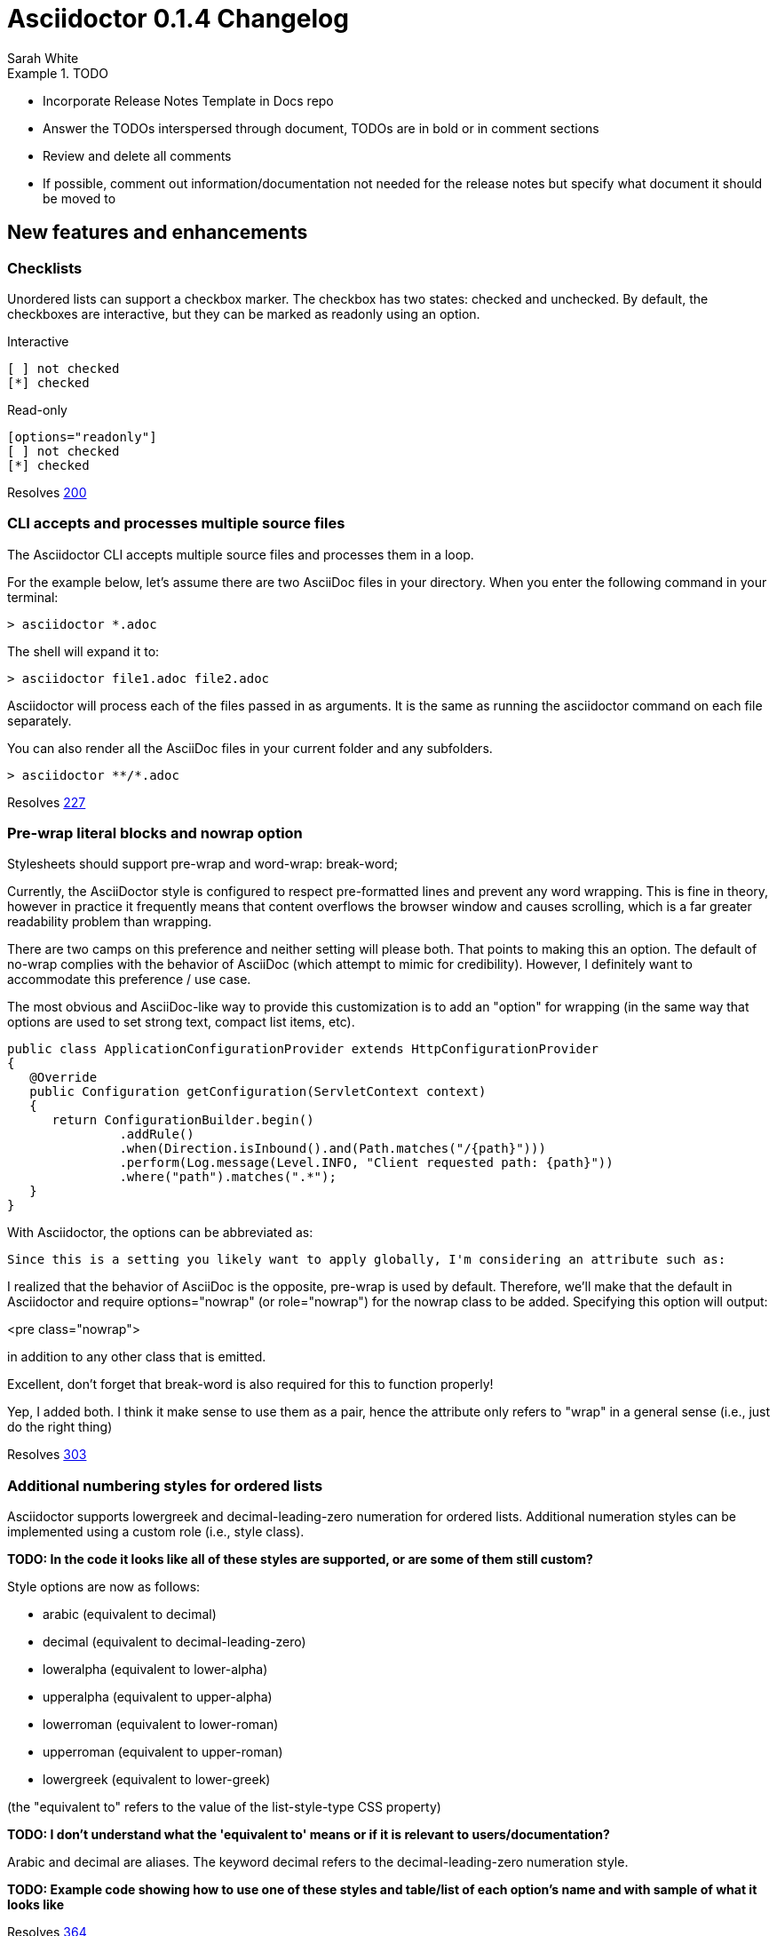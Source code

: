 = Asciidoctor 0.1.4 Changelog
Sarah White
:issue-ref: https://github.com/asciidoctor/asciidoctor/issues
:awestruct-draft: true

.TODO
====
* Incorporate Release Notes Template in Docs repo
* Answer the TODOs interspersed through document, TODOs are in bold or in comment sections
* Review and delete all comments
* If possible, comment out information/documentation not needed for the release notes but specify what document it should be moved to
====

== New features and enhancements

=== Checklists

Unordered lists can support a checkbox marker. 
The checkbox has two states: checked and unchecked. 
By default, the checkboxes are interactive, but they can be marked as +readonly+ using an option.

.Interactive
----
[ ] not checked
[*] checked
----

.Read-only
----
[options="readonly"]
[ ] not checked
[*] checked
----

Resolves {issue-ref}/200[200]

=== CLI accepts and processes multiple source files

The Asciidoctor CLI accepts multiple source files and processes them in a loop.

For the example below, let's assume there are two AsciiDoc files in your directory.
When you enter the following command in your terminal:

 > asciidoctor *.adoc

The shell will expand it to:

 > asciidoctor file1.adoc file2.adoc

Asciidoctor will process each of the files passed in as arguments. 
It is the same as running the +asciidoctor+ command on each file separately.

You can also render all the AsciiDoc files in your current folder and any subfolders.

 > asciidoctor **/*.adoc

Resolves {issue-ref}/227[227]

=== Pre-wrap literal blocks and nowrap option

Stylesheets should support pre-wrap and word-wrap: break-word;

Currently, the AsciiDoctor style is configured to respect pre-formatted lines and prevent any word wrapping. This is fine in theory, however in practice it frequently means that content overflows the browser window and causes scrolling, which is a far greater readability problem than wrapping.

There are two camps on this preference and neither setting will please both. That points to making this an option. The default of no-wrap complies with the behavior of AsciiDoc (which attempt to mimic for credibility). However, I definitely want to accommodate this preference / use case.

The most obvious and AsciiDoc-like way to provide this customization is to add an "option" for wrapping (in the same way that options are used to set strong text, compact list items, etc).

[source, java, options="wrap"]
----
public class ApplicationConfigurationProvider extends HttpConfigurationProvider
{
   @Override
   public Configuration getConfiguration(ServletContext context)
   {
      return ConfigurationBuilder.begin()
               .addRule()
               .when(Direction.isInbound().and(Path.matches("/{path}")))
               .perform(Log.message(Level.INFO, "Client requested path: {path}"))
               .where("path").matches(".*");
   }
}
----

With Asciidoctor, the options can be abbreviated as:

[source, java, opts=wrap]
Since this is a setting you likely want to apply globally, I'm considering an attribute such as:

:prewrap:

I realized that the behavior of AsciiDoc is the opposite, pre-wrap is used by default. Therefore, we'll make that the default in Asciidoctor and require options="nowrap" (or role="nowrap") for the nowrap class to be added. Specifying this option will output:

<pre class="nowrap">

in addition to any other class that is emitted.

Excellent, don't forget that break-word is also required for this to function properly!

Yep, I added both. I think it make sense to use them as a pair, hence the
attribute only refers to "wrap" in a general sense (i.e., just do the right
thing)

Resolves {issue-ref}/303[303]

////
This one needs a do over
////

=== Additional numbering styles for ordered lists

Asciidoctor supports lowergreek and decimal-leading-zero numeration for ordered lists. 
Additional numeration styles can be implemented using a custom role (i.e., style class). 

*TODO: In the code it looks like all of these styles are supported, or are some of them still custom?*

Style options are now as follows:

* arabic (equivalent to decimal)
* decimal (equivalent to decimal-leading-zero)
* loweralpha (equivalent to lower-alpha)
* upperalpha (equivalent to upper-alpha)
* lowerroman (equivalent to lower-roman)
* upperroman (equivalent to upper-roman)
* lowergreek (equivalent to lower-greek)

(the "equivalent to" refers to the value of the list-style-type CSS property)

*TODO: I don't understand what the 'equivalent to' means or if it is relevant to users/documentation?*

Arabic and decimal are aliases.
The keyword decimal refers to the decimal-leading-zero numeration style.

*TODO: Example code showing how to use one of these styles and table/list of each option's name and with sample of what it looks like*

Resolves {issue-ref}/364[364] 

=== Custom markers for unordered lists

An unordered list marker can be represented as a:

* square
* circle
* disc
* no-bullet (equivalent to none)

*TODO: Example code showing how to use one of these styles and table/list of each option's name and with sample of what it looks like*

These styles are supported by the default stylesheet.

Resolves {issue-ref}/364[364] 

=== If +linkcss+ is not set, the CodeRay stylesheet will be embedded

The CodeRay stylesheet is embedded in a document only when the +linkcss+ attribute is *not* set.
If +linkcss+ is set, the CodeRay stylesheet or a user specified alternative coderay.css stylesheet will be linked to the document.
The +copycss+ attribute also copies the CodeRay stylesheet to coderay.css next to the default Asciidoctor stylesheet.

Resolves {issue-ref}/381[381]

*TODO: Might combine this update with the update regarding the stylesheet default setting change*

=== Enable the table header row implicitly

After adding shorthand syntax for table format in Asciidoctor 0.1.3, it seemed tedious to include the +[options="header"]+ block attribute line above a table in order to enable the header row.

Asciidoctor 0.1.4 introduces the following rule set that allows the writer to enable the table header row implicitly.

. The first line of content inside the table block delimiters is non-empty.
. The second line of content inside the table block delimiters is empty.
. The options attribute has not been assigned.
. If these are all true, then enable the header option on the table.

The table header row will be enabled implicitly in the example below.

----
|===
|Col A |Col B |Col C

|Value 1
|Value 2
|Value 3

|Value 4
|Value 5
|Value 6
|===
----

.Output 
|===
|Col A |Col B |Col C

|Value 1
|Value 2
|Value 3

|Value 4
|Value 5
|Value 6
|===

*TODO: Did the method below get implemented?*

I haven't decided whether we should allow the table header row to be enabled in this scenario, because it requires a lot more forward seeking:

[rows="3"]
|===
|Col A
|Col B
|Col C

|Value 1
|Value 2
|Value 3

|Value 4
|Value 5
|Value 6
|===

Resolves {issue-ref}/387[387]

=== HTML5 backend renders multiple authors

The HTML5 backend renders multiple authors when they are separated by a semicolon (+;+).

----
= Big Document
John Henry;Jonas Flex;Ziggy Jean
----

Resolves {issue-ref}/399[399]

=== Template engine option for the CLI

The template engine option in the API (i.e., +:template_engine+) is now mapped as an option in the CLI.

 --template-engine

or

 -E

This option is used for resolving the location of a collection of backend templates.
For example, if you execute:

 > asciidoctor -b html5 -T asciidoctor-backends -E slim
 
Asciidoctor will look for templates in the directory [file]_asciidoctor-backends/slim/html5_.

Resolves {issue-ref}/406[406]

=== DocBook 5.0 Backend

*TODO: Command needed*
*What's different between it and the 4.5 backend that may cause confusion/problems for users?*

Resolves {issue-ref}/411[411]

=== Text enclosed in backticks supports the role assignment

Like other enclosed text in AsciiDoc, text enclosed in backticks allows a role to be assigned.

Given:

 [rolename]`escaped text`
 
The following HTML is produced:

 <code class="rolename">escaped text</code>
 
This makes the behavior of backticks consistent with other forms of enclosed text in Asciidoctor.

Resolves {issue-ref}/419[419]

=== Style attribute moved to instance variable on AbstractBlock

Style attributes apply to nearly every block, so it made sense to add them as an instance variable on AbstractBlock.

As a result of this change, templates can be simplified from:

 if (attr :style, nil, false) == 'abstract'

to:

 if @style == 'abstract'
 
AbstractNode convenience methods for +role?+, +role+, +reftext?+ and +reftext+ were also added to further simplify template creation.

*TODO: Example code showing how to use these styles and table/list of each styles's name and function*

Resolves {issue-ref}/436[436]

=== Specify multiple custom template directories

Custom templates no longer need to be stored in the same directory.
Now, you can build on another custom backend without copying its templates into a new directory. 
Just specify the template directory of the original backend, followed by the template directory containing your overrides and customizations.

In the CLI, multiple directories are supplied using the +-T+ option multiple times (thus, there is no need for a +--template-dirs+ argument).

*TODO: Commandline example showing how to use +-T+ as well as any common commands that are typically used with it and caveats (i.e. you can't also use +template_engine+*

Resolves {issue-ref}/437[437]

////

The template_dir option in the API should accommodate an array of strings in addition to a string value. 

1. Does the template engine stuff need to be included?

NOTE: When multiple template directories are specified, the +template_engine+ option no longer applies (mutually exclusive).  

As it turns out, we don't have to forbid the use of template_engine when using multiple template directories. 
Asciidoctor will just look for a folder matching the template engine in each template directory (the same logic that's applied when only one template directory is provided).

2. Does the information Alex provided need to be included in documentation somewhere and/or in this changelog?

@lordofthejars Note that this is a change to the options. Asciidoctor first looks for :template_dir and, if present, wraps it in an array and assigns it to :template_dirs. If :template_dir is absent, Asciidoctor then looks for template_dirs and expects it to be an Array. The best approach in the fluent API is to allow templateDir to be specified multiple times, and also add a templateDirs method which appends to that running list. Then, just pass the :template_dirs to Asciidoctor.

////

=== Cache backend templates

*TODO: What is the benefit of caching?*

*TODO: Where should this be documented (technical?/API manual?*

*TODO: Example code showing how to explicitly disabled it or how a replacement cache can be passed in via the options.

*TODO: Was the option named +template_cache+?

If Asciidoctor is invoked multiple times within the same Ruby process using the same set of custom (Tilt-based) templates, those templates should not be loaded more than once.

This problem can be solved in two ways. 
In the absence of any configuration, the cache can be maintained internally. 
The cache should be partitioned such that the same template name in different backends should be separate keys.

It should also be possible to supply an instance of the cache as an option to the Asciidoctor API. 
That way, it's possible for the client application to control the cache (duration, size, etc) and flush it at will.

A proposed option name for the supplied cache is +template_cache+.

I've observed that Haml seems to have an internal cache of templates its already loaded, whereas Slim seems to read the same template each time it's requested. 
We can probably look at what Haml is doing and clone that. 
There is also a very primitive cache example in Tilt (TiltCache).

I think the global built-in cache should be enabled by default. 
It can either be explicitly disabled or a replacement cache can be passed in via the options.

Resolves {issue-ref}/438[438]

=== Import a file from a URI using the include macro

The include macro can import a file from a URI.

IMPORTANT: The +:allow-uri-read:+ attribute must be set in the API or CLI (not document) in order to include content form a URI.
The attribute is disabled if the safe mode is SECURE or greater.

Example:

 include::https://raw.github.com/asciidoctor/asciidoctor/master/README.adoc[]

Resolves {issue-ref}/445[445]

*TODO: Does the caching thing need to be mentioned? And if so, will need example for documentation.

Caching is strongly recommended. To enable the built-in cache:

* install the open-uri-cached gem
* pass the cache-uri attribute

////
=== +html-pipeline+ source-highlighter

The source-highlighter option +html-pipeline+, which prepares source code listing blocks to be processed by +jch/html-pipeline+, is now available.

In particular, a source code listing should appear as:

 <pre lang="ruby"><code>require 'asciidoctor'
 puts Asciidoctor.render('http://asciidoctor.org[Asciidoctor]')</code></pre>

Resolves {issue-ref}/447[447]

// TODO: Is this a source code highlighter that is used like CodeRay? (called in attributes/blocks the same way?
// TODO: What the heck am I supposed to do/determine from the code snippet above?
////

=== Font Awesome ugraded

Asciidoctor uses Font Awesome 3.2.1.

Resolves {issue-ref}/451[451]

=== Markdown-style horizontal rulers

Asciidoctor recognizes the Markdown syntax for defining horizontal rulers; however, it restricts the character repetition to three.

.Horizontal rule syntax
----
---

- - -

***

* * *
----

Also, spaces can be used between the single quote variant from the AsciiDoc syntax.

----
' ' '
----

Resolves {issue-ref}/455[455]

=== +showtitle+ is an alias for +notitle!+

The +notitle!+ attribute allows the document title to be included in the rendered document when the header and footer are disabled (i.e., embedded). 
However, the double negative is confusing for users. 
Now, the attribute +showtitle+ can be used instead of +notitle!+.

Resolves {issue-ref}/457[457]

=== Image styles: float, thumbnail, and related 

For block images, you can use the float attribute (+float="left"+ or +float="right"+) or the position in the role (+role="left"+ or +role="right"+). 
In both cases, a margin is added above the image and ~10px between the image and text.

For inline images, you can use the position in the role (+role="left"+ or +role="right"+).
Margins are added above and below the image and ~10px between the image and text.

Styles to emulate the look of a thumbnail (+role="th"+ or +role="thumb"+) have also been included.

Here's an example of how to make an inline image look like a thumbnail and float to the right of the text:

 image:foo.png[role="related thumb right"] Here is the text that will be to the left.

The related role isn't technically required, but recommended for semantic reasons.

Here's an example of how to make a block image look like a thumbnail and float to the right of the next block (e.g., paragraph):

----
.An image title
image::foo.png[role="thumb right"]

Text in next paragraph.
----

In the example above, +float="right", role="thumb"+ would also work.

A margin attribute was not introduced because it mixes very specific presentation information with content, which AsciiDoc works hard to keep separated. 
The proper way to style an element is to assign it a role (or an extra role) and provide a stylesheet that contains styles for that role.*

If you want to customize the image styles, you can provide your own stylesheet additions (either by using your own stylesheet that builds on the default stylesheet or adding them in a docinfo file).

* The float attribute walks a fine line here.

WARNING: The shorthand syntax for a role (+.+) can not yet be used with image styles.

*TODO: The .related (.rel) attribute needs a definition and example.*

Resolves {issue-ref}/460[460]

=== +toc2+ (Table of Contents) position option

The +toc2+ attribute can be placed on the right side of your document.

*TODO: Example showing how you place it on the right*

Resolves {issue-ref}/467[467]

////
Add support for toc position top and bottom in the future.
////

=== AbstractBlock convenience method for resolving ordered list type keyword

*TODO: Define keyword*

*TODO: Define Asbstract block and in what case would you use the example code below*

 list_marker_keyword(list_type = nil)
 
It uses the style instance variable if +list_type+ is nil.

Resolves {issue-ref}/469[469]

// Check on this issue: list improvements (473)

=== Include images by full URL

For lightweight/instant publishing to HTML it would be useful to include images by full URL. 
This way the user can point to images located on different services, a blog, clipart, whatever, without having to care about downloading the images and putting them in a specific location.

Here's an example use case:
http://docgist.nawroth.se/

Here, the page is rendered by the browser using asciidoctor.js from a source document stored as a GitHub gist. 
I added post-processing to turn links to images into images. 
But I'd prefer a distinct syntax in AsciiDoc for this.

The original use case for this is http://gist.neo4j.org/ but I created the above version where there's no additional Neo4j related stuff. At Neo4j, we want to be able to (as well as enable users to) quickly publish database queries with some surrounding text. Let's say I want a UML diagram on the page, then I use http://yuml.me/ to create it. That gives me an image URL I can use right away, no need to download it and upload it to somewhere.

Dan Allen

Thanks for posting this feature request!

Could you provide the syntax you would expect to be able to type to insert an image? I can then build from there, either by looking at how to use features in Asciidoctor currently or introducing a new one. Some actual syntax examples will go a long way here.

Anders Nawroth

The main question is whether we should extend the image or link syntax or even create a new one.

Extending the image syntax seems logical but I find it ugly:

image:http://example.com/images/logo.png["Company Logo",height=32]
Extending the link (or actually http/https/file) syntax along the same lines as markdown looks more smooth:

!http://example.com/images/logo.png["Company Logo"]
But then, setting img attributes on a link may come as a surprise:

!http://example.com/images/logo.png["Company Logo",height=32]
Or you could take it for a link if you don't look carefully.

In the end, having full URLs instead of file refs in the existing image syntax (ignoring the imagesdir attribute in that case) seems to be the path of least surprise. Explicit is better.

For similar use cases (but with all images at a single location), setting the imagesdir attribute to an URL sounds very useful.

Dan Allen 

Oh no, don't suggest that horrible Markdown image syntax. The horror!

First, I'm noticing that you've found a compliance bug in Asciidoctor. The first example should create an image. It does with AsciiDoc. It does not with Asciidoctor. What's strange is that it works in the block image macro (notice the double colon):

image::http://example.com/images/logo.png["Company Logo",height=32]
Asciidoctor already supports detecting a URL target so it doesn't add imagesdir to the front of the path. That works in the block macro case.

:imagesdir: ./images

image::http://example.com/images/logo.png["Company Logo",height=32]
Produces:

<div class="imageblock">
<div class="content">
<img src="http://example.com/images/logo.png" alt="Company Logo">
</div>
</div>
Thus, what I think this bug is about is fixing the compliance issue w/ the inline image macro (to recognize a URL target) and to update the asciidoc.conf compatibility file to get AsciiDoc to detect a URL target and not add the imagesdir prefix (which Asciidoctor already does correctly).

And, of course, if you want to avoid typing the URL prefix on all links, you can just do:

:imagesdir: http://example.com/images

image:logo.png["Company Logo", height=32]

The open question I'm left with is whether we need two prefixes, imagesdir and imagesdir-remote, then have some way to indicate that the image macro should use one or the other. Perhaps if the target begins with a forward slash, and imagesdir-remote is set, then the target is treated as a URL path (rather than a local file path). WDYT?

Resolves {issue-ref}/470[470]

// Have no idea what to do with this one

=== Optional argument added to AbstractNode.role? method that checks for the presence of a role name

Example:

[.build]
* one
* two
* three

The following call should return true.

 role? 'build'

Resolves {issue-ref}/474[474] 

////
TODO: How do I call for something in Asciidoctor? In what kind of situation would the above method and argument be used?

From issue, you also wrote: 

It might also be nice to add a roles method that returns the roles as an array, which is needed to implement this enhancement anyway.

TODO: Did you add this method? What's it called, where is it used?

TODO: In what Docs should this information be added to?
////

=== Non-selectable callout bullets in listings

In previous versions of Asciidoctor, when a reader selected and copied source code from listing with callouts, the callout numbers got caught in the text selection. 
If the reader then tried to use or run the code, the extra characters probably caused errors.

In Asciidoctor 0.1.4, callout numbers will be removed from the text selector when line comments are used in front of the number.

----
line of code      // <1>
line of code       # <2>
----

Resolves {issue-ref}/478[478]

=== Style options shorthand

Normally, block options are specified using the +options+ attribute.
Asciidoctor 0.1.4 allows block options to be specified with the percent sign symbol (+%+).

Consider a table block with three options. 

.Traditional AsciiDoc syntax
----
[options="header,footer,autowidth"]
|===
| Cell A | Cell B
|===
----

Here's how the options are written using the shorthand notation (+%+).

.Shorthand Asciidoctor syntax
----
[%header%footer%autowidth]
|===
| Cell A | Cell B
|===
----

Let's consider the options when combined with other shorthand notations. 

.Traditional AsciiDoc block syntax
----
[horizontal, role="properties", options="step"]
property 1:: does stuff
property 2:: does different stuff
----

.Shorthand Asciidoctor block syntax
----
[horizontal.properties%step]
property 1:: does stuff
property 2:: does different stuff
----

Resolves {issue-ref}/481[481]

=== Docinfo option for footer

Docinfo files allow authors to include arbitrary content in the header of a rendered document (HTML or DocBook). 
Now, docinfo files can be used for including content in the footer.

The "footer docinfo" files are named with the suffix `-footer`. 
For example, `docinfo-footer.(html|xml)` or `docname-footer.(html|xml)`.

Resolves {issue-ref}/486[486]

=== Attributes for handling missing and undefined references

By default, the original AsciiDoc processor drops a line if it contains a reference to a missing attribute.
A dropped line may not be what the user wants or expects. 
It's also frustrating since it may not be immediately apparent to the writer, editor, or other readers that a line is missing until a full read-through of the text is done.

Asciidoctor 0.1.4 introduces two attributes to alleviate this inconvenience: +attribute-missing+ and +attribute-undefined+.

+Attribute-missing+ has three ways to handle missing references:

* +skip+ - leave the reference in place (default)
* +drop+ - drop the reference, but not the line
* +drop-line+ - drop the line on which the reference occurs

Consider the following declaration:

----
 :attribute-missing: drop
----

This reads as:

 "When an attribute is missing, drop the reference to it."

+Attribute-undefined+ is used when an attribute is undefined (i.e., unassigned). 
Consider the following declaration:

----
{set:name!}
----

In this case, we never want the skip behavior, because this is a directive, not output. 

The possible values for +attribute-undefined+ are:

* +drop+ - substitute the directive with an empty string after processing it
* +drop-line+ - drop the line on which this directive (default)

*TODO: the sentence above doesn't make sense*

By default, this attribute is set to +drop-line+, which is standard AsciiDoc behavior.

Resolves {issue-ref}/495[495], {issue-ref}/523[523]

=== +!+ before an attribute name undefines the attribute

AsciiDoc uses the convention of a +!+ at the end of an attribute name to undefine the attribute. 

 :numbered!:

However, this may read as "numbered not". 
Now, the +!+ can also be placed at the beginning of the attribute name to undefine it.

 :!numbered:

This reads as "not numbered", which is more consistent with programming conventions.

When used on the commandline, the leading +!+ is misinterpretted by the shell as a command. 
However, this is easily solved by quoting (or escaping) the argument value. 

For example:

 -a '!numbered'

or

 -a \!numbered

Resolves {issue-ref}/498[498]

=== Ignore front matter

Commonly used in static site generators, front matter typically starts on the first line of a file and is marked by a delimited block (+---+).
Asciidoctor 0.1.4 treats front matter as comment lines and ignores it. 

Example:

----
---
layout: default <1>
---
= Document Title

content
----
<1> The Asciidoctor processor will ignore this front matter.

Resolves {issue-ref}/502[502]

////
TODO: So what attribute name did you decide to use? How do you use it
TODO: Example code
Which docs should this be added to?

From issue:
We should probably have a means of enabling this feature, since it's distinctly non-standard. Perhaps we can name the attribute skip-front-matter.

Should we capture the front matter into the attribute front-matter? What about for include files?
   
I think that this attribute is really necessary to extend the use cases where AsciiDoc format can be used. For example you can bake all project documentation (Manual, Design, Requirements, ...) using Awestruct so all members of the team can check, but at the same time if you need to provide that documentation to any regulatory office then you can render it and submit it without any problem, simply skipping the Awestruct header part.
////

=== Strip HTML tags from doctitle when rendering HTML title element

AsciiDoc uses the document title (i.e., +doctitle+ attribute) to populate the HTML title element in the HTML backend. 
It also permits inline formatting in the +doctitle+; however, the HTML title element must be plain text. 
The HTML backend will strip HTML elements (but not the containing content) from the doctitle before inserting it into the HTML title element.

Example:

AsciiDoc document:

 = *Document* _Title_
 
As rendered currently:

 <title><strong>Document</strong> <em>Title</em></title>
 
Expected:

 <title>Document Title</title>
 
Note that a workaround is to define the title attribute on the document, which is used in place of the doctitle in the HTML title element.

Example:

----
= *Document* _Title_
:title: Document Title
----

The HTML 5.1 specification drafts state that the title element is require and it must not be empty. Therefore, I've introduced "Untitled" as the default value, retrieved from the untitled-label document attribute.

Resolves {issue-ref}/504[504]

Resolves #504 sanitize contents of HTML title element in html5 backend
- also use 'Untitled' for HTML title when doctitle is nil

// TODO: I'm not sure what exactly is being added here? What is the feature and syntax?

=== Updated ToC style in default stylesheet

The preamble +toc+ has been updated with a panel-like styling and placed in the default Asciidoctor stylesheet.

Here's a preview:

*TODO: image*

Resolves {issue-ref}/507[507]

=== Id and role shorthand on quoted text

The id (+#+) and role (+.+) shorthand can be used on quoted text blocks.

.Quoted text block with +id+ and +role+ assignments using traditional AsciiDoc syntax
----
[[free_the_world]][big goal]*free the world*
----

.Quoted text block with +id+ and +role+ assignments using Asciidoctor shorthand
----
[#free_the_world.big.goal]*free the world*
----

Resolves {issue-ref}/517[517]

////
TODO: Was the issue below addressed?

From Issue: The open question is where to put this shorthand in inline macros. Putting it within the square brackets already present makes the most sense, but the attribute position is not as clear cut as it was with delimited blocks. That may need to be addressed in a separate issue.
////

=== Insert icons inline

Asciidoctor 0.1.4 introduces an inline macro for inserting an icon at an arbitrary place in paragraph content. 

Here's an example that inserts a tags icon in front of a list of tag names:

 icon:tags[] ruby, docs

Here's how this example renders in the HTML backed when the +icons=font+ attribute is set:

```html
<div class="paragraph">
<p><i class="icon-tags"></i> ruby, docs</p>
</div>
```

Here's how it renders in the HTML backend when the +icons+ attribute is not set or empty:

```html
<div class="paragraph">
<p><span class="image"><img src="./images/icons/tags.png" alt="tags"></span> ruby, docs</p>
</div>
```

Here's how it renders in the DocBook backend, regardless of the +icons+ attribute value:

````xml
<inlinemediaobject>
  <imageobject>
    <imagedata fileref="./images/icons/tags.png"/>
  </imageobject>
  <textobject><phrase>tags</phrase></textobject>
</inlinemediaobject> ruby, docs
````

### Relationship to the inline image macro

The inline icon macro is similar to the inline image macro with a few exceptions:

* If the `icons` attribute has the value `font`, the macro will translate to a font-based icon in the HTML backend (e.g., `<i class="icon-tags"></i>`)
* If the `icons` attribute does not have the value `font`, or the backend is DocBook, the macro will insert an image into the document that resolves to a file in the `iconsdir` directory (e.g., `<img src="./images/icons/tags.png">`)

The file resolution strategy when using image-based icons is the same used to locate images for the admonition icons. The file extension is set using the `icontype` attribute, which defaults to `png`.

### Icon sets

At the moment, the font-based icon set is assumed to be [Font Awesome](http://fortawesome.github.io/Font-Awesome). You can see the possible icon name options on the [icons page](http://fortawesome.github.io/Font-Awesome/icons/) page. Support for other icon sets is being discussed in issue #539.

When you aren't using font-based icons, or you are using the DocBook backend, the icon set is only limited by which icons you have in your `iconsdir` directory.

### Customizing the icon

The icon macro has a few attributes that can be used to modify the size and orientation of the icon. At the moment, these are specific to Font Awesome and therefore only apply to HTML output when icon fonts are enabled.

* size (first positional attribute) - scales the icon; possible values: large, 2x, 4x
* rotate - rotates the icon: possible values: 90, 180, 270
* flip - flips the icon: possible values: horizontal, vertical

The first unnamed attribute is assumed to be the size. For instance, to make the icon twice the size as the default, simply add `2x` inside the square brackets.

    icon:heart[2x]

This is equivalent to:

    icon:heart[size=2x]

The previous example emits the following HTML:

    <i class="icon-heart icon-2x"></i>

To rotate and flip the icon, specify these options using attributes:

    icon:shield[rotate=90, flip=vertical]

The previous example emits the following HTML:

   <i class="icon-shield icon-rotate-90 icon-flip-vertical"></i>

NOTE: This markup is subject to change. In particular, the `<i>` element may be replaced with the `<span>` element.

### Additional metadata

Like an inline image, it's possible to add additional metadata to an inline icon.

Below are the possible attributes that apply to both font-based and image-based icons:

* link - The URI target used for the icon, which will be rendered as a link
* window - The target window of the link (when the `link` attribute is specified) (HTML backend)

Here's an example of an icon rendered as a link:

    icon:download[link="http://rubygems.org/downloads/asciidoctor-0.1.3.gem"]

The previous example emits the following HTML:

    <a class="image" href="http://rubygems.org/downloads/asciidoctor-0.1.3.gem"><i class="icon-download"></i></a>

Below are the possible attributes that apply in the case that font-based icons are *not* in use:

* alt - The alternate text on the `<img>` tag (HTML backend) or text for `<inlinemediaobject>` (DocBook backend)
* width - The width applied to the image
* height - The height applied to the image
* title - The title of the image displayed when the mouse hovers over it (HTML backend)
* role - The role applied to the element that surrounds the icon

Currently, the inline icon macro doesn't support any options to change it's physical position (such as alignment left or right).

Resolves {issue-ref}/529[529]

=== Associate multiple terms with a single labeled list item

Labeled lists now allow for multiple terms to be associated with a single definition. 

Resolves {issue-ref}/532[532]

=== Syntax highlighting using Pygments

The Pygments sourcecode highlighting library is now available in Asciidoctor.

To use it, assign the +pygments+ value to the +source-highlighter+ attribute in your document's header.

 :source-highlighter: pygments 

*TODO: We may also need to ship a default stylesheet to be embedded or copied to the output directory. Was this done?*

Resolves {issue-ref}/538[538]

=== Leading separator stripped if idprefix is empty

If the +idprefix+ attribute is empty, the leading separator will be stripped when a section title begins with a non-word character or entity.

Example:

----
:idprefix:

== & More
----

Generated id: more

Resolves {issue-ref}/551[551]

=== Printing warning and error messages

Asciidoctor has replaced +puts+ with +warn+.
+Warn+ directs error and warning messages to $stderr. 
This is important because it prevents the messages from being displayed in the rendered document when piped to another command.

The +warn+ method prints messages to $stderr, which can be disabled in the script or when Ruby is invoked by passing +-W0+. 
The +asciidoctor+ command does not yet have a command flag to disable these messages.

Resolves {issue-ref}/556[556]

== Compliance

=== AsciiDoc compatibility file updates

The following features have been added to the AsciiDoc compatibility file (compat/asciidoc.conf).
 
* Level 5 (Heading 6) section title
* Link attributes (+linkattrs+)

Resolves {issue-ref}/388[388], {issue-ref}/441[441]

////
=== Link attributes feature (+linkattrs+) added to AsciiDoc compatibility file

This feature allows attributes in a link macro to be used in the HTML 5 backend.

For example:

----
ifdef::linkattrs[]

[http-inlinemacro]
<a href="{name}:{target}"{role? class="{role}"}{window? target="{window}"}>{1={name}:{target}}</a>

endif::linkattrs[]
----

Resolves {issue-ref}/441[441]
////

=== Incrementing section numbers

AsciiDoc allows section numbering to be toggled on and off throughout a document using the attributes +:numbered:+ and +:numbered!:+, respectively.

For regions of the document where section numbering is turned off, the section numbering will not be incremented.

Given:

----
= Document Title

:numbered!:

== Colophon Section

== Another Colophon Section

== Last Colophon Section

:numbered:

== Section One

== Section Two

== Section Three
----

The sections will be numbered as follows:

----
Colophon Section

Another Colophon Section

Last Colophon Section

1. Section One

2. Section Two

3. Section Three
----

Asciidoctor will always curtail incrementing the section number in regions of the document where section numbers are off.

If +numbered+ is set on the commandline (or API), that overrides the value set in the document header, but it does not prevent the document from toggling the value for regions of the document.

If +numbered!+ is set on the commandline (or API), then the numbers are disabled regardless of toggling within the document.

Resolves {issue-ref}/393[393], {issue-ref}/341[341]

=== Substitute attributes in docinfo files

Attributes are substituted in docinfo files before including the content into the output.

Given docname-docinfo.xml:

----
<edition>{revnumber}</edition>
With the following document:

= Document Title
Author Name
v1.0, 2013-06-01
:doctype: book
:backend: docbook
:docinfo:
Then the output should be:

<?xml version="1.0" encoding="UTF-8"?>
<!DOCTYPE book PUBLIC "-//OASIS//DTD DocBook XML V4.5//EN"
    "http://www.oasis-open.org/docbook/xml/4.5/docbookx.dtd">
<book lang="en">
  <bookinfo>
    <title>Document Title</title>
    <date>2013-06-01</date>
    <author>
      <firstname>Author</firstname>
      <surname>Name</surname>
    </author>
    <authorinitials>AN</authorinitials>
    <revhistory>
      <revision>
        <revnumber>1.0</revnumber>
        <date>2013-06-01</date>
        <authorinitials>AN</authorinitials>
      </revision>
    </revhistory>
<edition>1.0</edition>
  </bookinfo>
</book>
----

Resolves {issue-ref}/403[403]

// Not sure this example is complete or how to explain example.

=== Escaping the attributes that precede formatted text does not disable formatting

If the attributes that precede formatted text are escaped (using a leading backslash), the text will still be formatted and the attributes treated as plain text.

Given:

 Try to click a [disabled]\+button+.

The HTML output is:

 Try to click a [disabled]<code>button</code>.

Notice that text is still rendered as monospaced (inside a <code> element), but the attributes (which define the role) have been ignored and treated as plain text.

Resolves {issue-ref}/421[421]

=== Embed CSS by default, +copycss+ when +linkcss+ is set

In Asciidoctor 0.1.4, the standard stylesheet is automatically embedded.
By embedding the stylesheet by default, the user does not need to worry about linking to (+linkcss+) the stylesheet or copying (+copycss+) it to the output folder.
Additionally, when the user prefers to link to the stylesheet by setting +linkcss+, the stylesheet will be copied (via +copycss+) automatically to the output folder.

Resolves {issue-ref}/427[427], {issue-ref}/428[428]

=== TOC double numbering eliminated

The TOC in the HTML5 backend is now output as an unordered list instead of an ordered list. 
This eliminates the chance of the double numbering problem (native list numbering and section numbering), even in the absence of a stylesheet.
It also removes the need to use +type="none"+ on +<ol>+.

Resolves {issue-ref}/427[427], {issue-ref}/431[431], {issue-ref}/461[461]

=== Preprocessor directives on first line of a table cell

The first line of an AsciiDoc table cell is recognized as the beginning of a line, and thus preprocessor directives will be processed.

----
|===
a|include::chapter.ad[]
|===
----

Resolves {issue-ref}/453[453]

=== Percentage column widths

Instead of taking the percent widths verbatim (like AsciiDoc), Asciidoctor strips the % sign and calculates the percentage based on relative numbers. 
Otherwise, you can end up with percentages that don't add up to 100%, which is technically broken HTML.

Here are some examples:

----
Input: 10%,90%
Output:

<colgroup>
<col style="width:10%;">
<col style="width:90%;"> 
</colgroup>
----

----
Input: 10%,10%
Output:

<colgroup>
<col style="width:50%;">
<col style="width:50%;"> 
</colgroup>
----

Resolves {issue-ref}/465[465]

=== Correct list style value with role shorthand
 
When the role shorthand (+.+) is used over an ordered list, the list style value is now correctly applied.

Resolves {issue-ref}/472[472] 

=== Manpage metadata

Asciidoctor parses the manpage metadata, including:

* mantitle
* manvolnum
* manname
* manpurpose

The +mantitle+ and +manvolum+ are parsed from the document title. 
The +manname+ and +manpurpose+ are taken from the first section of the document, which must be a level 1 section and have content in the format <manname> - <manpurpose>.

For example, the following input:

----
= asciidoctor(1)
:doctype: manpage

== NAME
asciidoctor - converts AsciiDoc source files...

== SYNOPSIS
*asciidoctor* ['OPTION']... 'FILE'...
----

Produces these variables:

mantitle: asciidoctor
manvolnum: 1
manname: asciidoctor
manpurpose: converts AsciiDoc source files...

// also mention that there is now a manpage backend available in the asciidoctor-backends

Resolves {issue-ref}/488[488]

=== Manpage header
 
Asciidoctor outputs the same HTML header for the manpage doctype as AsciiDoc.

Resolves {issue-ref}/489[489]

=== Comment lines and matching labeled list items (+//::+)

The labeled list item now ignores comment lines and allows section titles to be processed correctly.

Resolves {issue-ref}/524[524]

=== TOC and numbered attributes in DocBook backend

The `toc` and `numbered` attributes are enabled by default in the DocBook backend.

Resolves {issue-ref}/540[540]

== Fixes

=== Correctly calculates line length in Ruby 1.8

In Ruby 1.8.7, each unicode character is counted, whereas later Ruby versions see them as a single character. This patch corrects for how Ruby 1.8.7 claculates line lengths when they contain a non-ASCII (multi-byte) character. 

Resolves {issue-ref}/167[167]

=== Only split attribution for shorthand blockquotes on first comma

The attribution for the shorthand blockquotes introduced in Asciidoctor 0.1.3 now only splits on the first comma.

Given:

 -- Thomas Jefferson, Papers of Thomas Jefferson, Volume 11

Results in the following attributes:

 attribution: Thomas Jefferson
 citetitle: Papers of Thomas Jefferson, Volume 11

Resolves {issue-ref}/389[389]

=== Allow Java::JavaUtil::Map for attributes option type in load API

The type check on the attributes option in the Asciidoctor load API was too restrictive as it did not accommodate a Java Map (Java::JavaUtil::Map). 
This broke the Java integration in 0.1.3.

In Asciidoctor 0.1.4, the type check on the attributes option was relaxed in two ways:

. It checks if the type is a Java::JavaUtil::Map when the RUBY_ENGINE is jruby
. It allows any type that responds to "has_key?" as that's likely a Hash-like object

See asciidoctor/asciidoctor-java-integration#50 for further reference.

Resolves {issue-ref}/396[396]

////
TODO: Fix java link
TODO: What about the two notes in the commit?
Resolves #396 allow JRuby Map as attributes
- also allow something we can convert to a Hash
- fix missing argument to include macro callback in test
////

=== Write to specified outfile when the input is stdin

The Asciidoctor cli command does not write to the specified file if the input is stdin. 
Instead, the output is written to stdout.

Example:

 echo "content" | asciidoctor -o output.html -

The file output.html does not exist after running this command.

Resolves {issue-ref}/500[500]

// So was this fixed? What is the expect output now?

=== URLs in footnotes

Footnotes containing URLs are now parsed correctly and the corresponding CSS has been updated in the stylesheet factory.

Resolves {issue-ref}/506[506]

=== Lowercase attribute names passed to API

Attributes that contain upper case characters can now be resolved.

Resolves {issue-ref}/508[508]

=== Callout marks not substituted when sourcecode-highlighter=coderay

When the `source-highlighter` attribute is set to `coderay`, the callout marks in the source block. This happens because CodeRay wraps the callout mark, preventing it from being matched by the callout match expression.

Example:

```
:source-highlighter: coderay

[source,java]
----
public class Document { <1>
}
----
<1> class definition
```

I found a way to strip the callout marks before passing the source code to the CodeRay highlighter, then restore them to their previous locations after highlighting is complete. This hides them from CodeRay entirely so it doesn't get confused, but preserves the requirement that they appear at the end of the line of code in the AsciiDoc source.

Here's how the example above is rendered in HTML (which is the only output in which CodeRay gets used):

```html
<div class="listingblock">
<div class="content monospaced">
<pre class="CodeRay"><code class="java language-java"><span class="directive">public</span> <span class="type">class</span> <span class="class">Document</span> { <b>(1)</b>
}</code></pre>
</div>
</div>
<div class="colist arabic">
<ol>
<li>
<p>class definition</p>
</li>
</ol>
</div>
```

Notice the `<b>(1)</b>` at the end of the long line.

Also, the callouts must be at the end of the line of source code.

Resolves {issue-ref}/534[534]

=== Open blocks and paragraphs styled as comment are too greedy

Open blocks and paragraphs that have the "comment" style are consuming lines well beyond the terminator. Add tests for these scenarios and fix the parser to stop capturing lines at the proper termination of the block.

Examples:

Open block comment
```
[comment]
--
skip

this block
--

not this text
```

Paragraph comment
```
[comment]
skip
this paragraph

not this text
```

Paragraph comment adjacent to block
```
[comment]
skip
this paragraph
[example]
not this text
```

Resolves {issue-ref}/546[546]

== Docs

=== Unable to put Nexus style URLs #393 --> This information needs to go into the docs

=== Document tilt dependency in cli usage and manpage Resolves #433

Document in the cli usage and manpage that the tilt gem is required to use the -T flag.

Also, ensure that the tilt gem can be loaded and emit a failure message in the cli if it cannot be loaded.

=== Create a page that lists / recommends editors (#81)

People are often asking which editor they should use for AsciiDoc (phrased as "what's a good AsciiDoc editor?"). Of course, our stance is that you don't need a special editor. We can make that point, but also recommend editors that have good syntax highlighting and perhaps embedded preview.

We want to make sure to recommend open source options first, but I guess it would be biased if we didn't list non-open source editors that are know to be very good (such as Sublime).

=== Write documentation for how to create a custom backend (#80)

Write documentation for how to create a custom backend. Information to be covered includes:

What template languages can be used (answer: anything supported by Tilt)
The names of each template and how the file is named
What objects are available to the template
Brief documenation about the structure of an Asciidoctor document object model
Commonly used instance variables and methods in the template
Some started material can be found here:

asciidoctor/asciidoctor-backends#12





Brain Dump: AsciiDoctor, WordPress 3.5.2 - Enigmastation.com
Cleaning out a few cobwebs: Asciidoctor Asciidoctor is really nice to write in. Gedit's Asciidoctor syntax is a tiny (tiny) bit broken; \C++ should escape the entire  ...
http://www.google.com/url?sa=X&q=http://www.enigmastation.com/posts/brain-dump-asciidoctor-wordpress-3-5-2/&ct=ga&cad=CAcQAhgAIAEoBDABOAFA--azjgVIAVgAYgVlbi1VUw&cd=n1VQef2Hv7I&usg=AFQjCNGwbrHq9QBBNb3-aShJ06AkLGrWlg

Shell script to run the Asciidoctor Java build against the tip of Asciidoctor Ruby. First downloads and installs the unreleased version of Asciidoctor Ruby, then runs the Asciidoctor Java test suite against the unreleased version.
